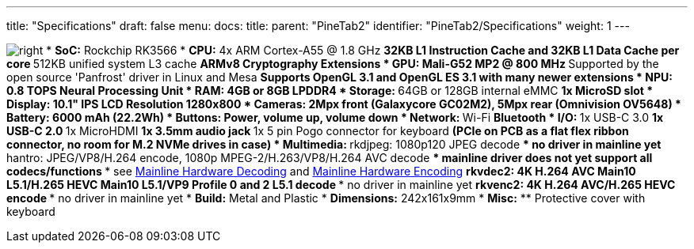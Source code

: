 ---
title: "Specifications"
draft: false
menu:
  docs:
    title:
    parent: "PineTab2"
    identifier: "PineTab2/Specifications"
    weight: 1
---

image:/documentation/images/RK3566_icon.png[right,title="right"]
* *SoC:* Rockchip RK3566
* *CPU:* 4x ARM Cortex-A55 @ 1.8 GHz
** 32KB L1 Instruction Cache and 32KB L1 Data Cache per core
** 512KB unified system L3 cache
** ARMv8 Cryptography Extensions
* *GPU:* Mali-G52 MP2 @ 800 MHz
** Supported by the open source 'Panfrost' driver in Linux and Mesa
** Supports OpenGL 3.1 and OpenGL ES 3.1 with many newer extensions
* *NPU:* 0.8 TOPS Neural Processing Unit
* *RAM:* 4GB or 8GB LPDDR4
* *Storage:*
** 64GB or 128GB internal eMMC
** 1x MicroSD slot
* *Display:* 10.1" IPS LCD Resolution 1280x800
* *Cameras:* 2Mpx front (Galaxycore GC02M2), 5Mpx rear (Omnivision OV5648)
* *Battery:* 6000 mAh (22.2Wh)
* *Buttons:* Power, volume up, volume down
* *Network:*
** Wi-Fi
** Bluetooth
* *I/O:*
** 1x USB-C 3.0
** 1x USB-C 2.0
** 1x MicroHDMI
** 1x 3.5mm audio jack
** 1x 5 pin Pogo connector for keyboard
** (PCIe on PCB as a flat flex ribbon connector, no room for M.2 NVMe drives in case)
* *Multimedia:*
** rkdjpeg: 1080p120 JPEG decode
*** no driver in mainline yet
** hantro: JPEG/VP8/H.264 encode, 1080p MPEG-2/H.263/VP8/H.264 AVC decode
*** mainline driver does not yet support all codecs/functions
*** see link:/documentation/Unsorted/Mainline_Hardware_Decoding[Mainline Hardware Decoding] and link:/documentation/Unsorted/Mainline_Hardware_Encoding[Mainline Hardware Encoding]
** rkvdec2: 4K H.264 AVC Main10 L5.1/H.265 HEVC Main10 L5.1/VP9 Profile 0 and 2 L5.1 decode
*** no driver in mainline yet
** rkvenc2: 4K H.264 AVC/H.265 HEVC encode
*** no driver in mainline yet
* *Build:* Metal and Plastic
* *Dimensions:* 242x161x9mm
* *Misc:*
** Protective cover with keyboard

